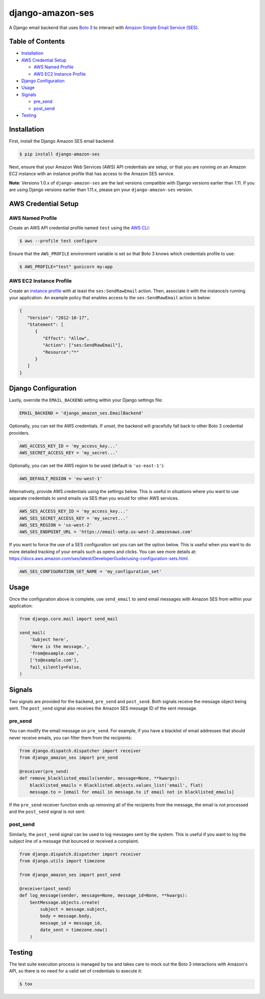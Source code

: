 django-amazon-ses
=================

.. image:: https://travis-ci.org/azavea/django-amazon-ses.svg?branch=develop
    :target: https://travis-ci.org/azavea/django-amazon-ses
.. image:: https://api.codeclimate.com/v1/badges/b69dce91215b7003066b/maintainability
    :target: https://codeclimate.com/github/azavea/django-amazon-ses/maintainability
.. image:: https://api.codeclimate.com/v1/badges/b69dce91215b7003066b/test_coverage
    :target: https://codeclimate.com/github/azavea/django-amazon-ses/test_coverage

A Django email backend that uses `Boto 3 <https://boto3.readthedocs.io/en/latest/>`_ to interact with `Amazon Simple Email Service (SES) <https://aws.amazon.com/ses/>`_.

Table of Contents
-----------------

* `Installation <#installation>`_
* `AWS Credential Setup <#aws-credential-setup>`_

  * `AWS Named Profile <#aws-named-profile>`_
  * `AWS EC2 Instance Profile <#aws-ec2-instance-profile>`_

* `Django Configuration <#django-configuration>`_
* `Usage <#usage>`_
* `Signals <#signals>`_

  * `pre_send <#pre-send>`_
  * `post_send <#post-send>`_
   
* `Testing <#testing>`_

Installation
------------

First, install the Django Amazon SES email backend:

.. code:: bash

   $ pip install django-amazon-ses

Next, ensure that your Amazon Web Services (AWS) API credentials are setup, or that you are running on an Amazon EC2 instance with an instance profile that has access to the Amazon SES service.

**Note**: Versions 1.0.x of ``django-amazon-ses`` are the last versions compatible with Django versions earlier than 1.11. If you are using Django versions earlier than 1.11.x, please pin your ``django-amazon-ses`` version.

AWS Credential Setup
--------------------

AWS Named Profile
*****************

Create an AWS API credential profile named ``test`` using the `AWS CLI <https://aws.amazon.com/cli/>`_:

.. code:: bash

   $ aws --profile test configure

Ensure that the ``AWS_PROFILE`` environment variable is set so that Boto 3 knows which credentials profile to use:

.. code:: bash

   $ AWS_PROFILE="test" gunicorn my:app

AWS EC2 Instance Profile
************************

Create an `instance profile <http://docs.aws.amazon.com/codedeploy/latest/userguide/how-to-create-iam-instance-profile.html>`_ with at least the ``ses:SendRawEmail`` action. Then, associate it with the instance/s running your application. An example policy that enables access to the ``ses:SendRawEmail`` action is below:

.. code:: javascript

   {
      "Version": "2012-10-17",
      "Statement": [
         {
            "Effect": "Allow",
            "Action": ["ses:SendRawEmail"],
            "Resource":"*"
         }
      ]
   }

Django Configuration
--------------------

Lastly, override the ``EMAIL_BACKEND`` setting within your Django settings file:

.. code:: python

   EMAIL_BACKEND = 'django_amazon_ses.EmailBackend'

Optionally, you can set the AWS credentials. If unset, the backend will gracefully fall back to other Boto 3 credential providers.

.. code:: python

   AWS_ACCESS_KEY_ID = 'my_access_key...'
   AWS_SECRET_ACCESS_KEY = 'my_secret...'


Optionally, you can set the AWS region to be used (default is ``'us-east-1'``):

.. code:: python

   AWS_DEFAULT_REGION = 'eu-west-1'

Alternatively, provide AWS credentials using the settings below. This is useful in situations where you want to use separate credentials to send emails via SES than you would for other AWS services.

.. code:: python

    AWS_SES_ACCESS_KEY_ID = 'my_access_key...'
    AWS_SES_SECRET_ACCESS_KEY = 'my_secret...'
    AWS_SES_REGION = 'us-west-2'
    AWS_SES_ENDPOINT_URL = 'https://email-smtp.us-west-2.amazonaws.com'

If you want to force the use of a SES configuration set you can set the option below.
This is useful when you want to do more detailed tracking of your emails such as opens and clicks. You can see more details at: https://docs.aws.amazon.com/ses/latest/DeveloperGuide/using-configuration-sets.html.

.. code:: python

    AWS_SES_CONFIGURATION_SET_NAME = 'my_configuration_set'

Usage
-----

Once the configuration above is complete, use ``send_email`` to send email messages with Amazon SES from within your application:

.. code:: python

    from django.core.mail import send_mail

    send_mail(
        'Subject here',
        'Here is the message.',
        'from@example.com',
        ['to@example.com'],
        fail_silently=False,
    )

Signals
-------

Two signals are provided for the backend, ``pre_send`` and ``post_send``. Both signals receive the message object being sent. The ``post_send`` signal also receives the Amazon SES message ID of the sent message.

pre_send
********

You can modify the email message on ``pre_send``. For example, if you have a blacklist of email addresses that should never receive emails, you can filter them from the recipients:

.. code:: python

    from django.dispatch.dispatcher import receiver
    from django_amazon_ses import pre_send

    @receiver(pre_send)
    def remove_blacklisted_emails(sender, message=None, **kwargs):
        blacklisted_emails = Blacklisted.objects.values_list('email', flat)
        message.to = [email for email in message.to if email not in blacklisted_emails]

If the ``pre_send`` receiver function ends up removing all of the recipients from the message, the email is not processed and the ``post_send`` signal is not sent.

post_send
*********

Similarly, the ``post_send`` signal can be used to log messages sent by the system. This is useful if you want to log the subject line of a message that bounced or received a complaint.

.. code:: python

    from django.dispatch.dispatcher import receiver
    from django.utils import timezone

    from django_amazon_ses import post_send

    @receiver(post_send)
    def log_message(sender, message=None, message_id=None, **kwargs):
        SentMessage.objects.create(
            subject = message.subject,
            body = message.body,
            message_id = message_id,
            date_sent = timezone.now()
        )

Testing
-------

The test suite execution process is managed by tox and takes care to mock out the Boto 3 interactions with Amazon's API, so there is no need for a valid set of credentials to execute it:

.. code:: bash

   $ tox
